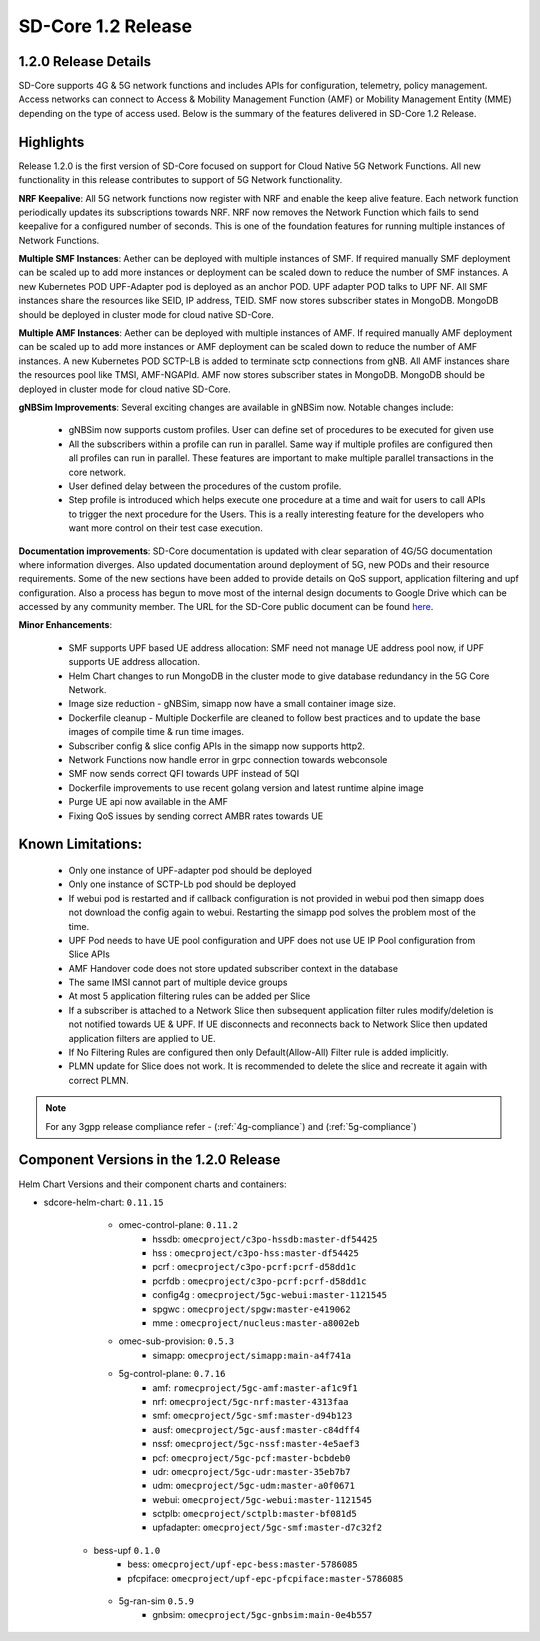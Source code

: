 ..
   SPDX-FileCopyrightText: © 2020 Open Networking Foundation <support@opennetworking.org>
   SPDX-License-Identifier: Apache-2.0

SD-Core 1.2 Release
===================

1.2.0 Release Details
---------------------

SD-Core supports 4G & 5G network functions and includes APIs for configuration, telemetry,
policy management. Access networks can connect to Access & Mobility Management Function (AMF)
or Mobility Management Entity (MME) depending on the type of access used. Below is the summary
of the features delivered in SD-Core 1.2 Release.

Highlights
----------

Release 1.2.0 is the first version of SD-Core focused on support for Cloud Native 5G Network Functions.
All new functionality in this release contributes to support of 5G Network functionality.


**NRF Keepalive**: All 5G network functions now register with NRF and enable the keep alive feature.
Each network function periodically updates its subscriptions towards NRF. NRF now removes the
Network Function which fails to send keepalive for a configured number of seconds. This is one of
the foundation features for running multiple instances of Network Functions.

**Multiple SMF Instances**: Aether can be deployed with multiple instances of SMF. If required manually
SMF deployment can be scaled up to add more instances or deployment can be scaled down to reduce the
number of SMF instances. A new Kubernetes POD UPF-Adapter pod  is deployed as an anchor POD. UPF adapter
POD talks to UPF NF. All SMF instances share the resources like SEID, IP address, TEID. SMF now stores
subscriber states in MongoDB. MongoDB should be  deployed in cluster mode for cloud native SD-Core.


**Multiple AMF Instances**: Aether can be deployed with multiple instances of AMF. If required
manually AMF deployment can be scaled up to add more instances or AMF deployment can be scaled down
to reduce the number of AMF instances. A new Kubernetes POD SCTP-LB is added to terminate sctp
connections from gNB.  All AMF instances share the resources pool like TMSI, AMF-NGAPId. AMF now
stores subscriber states in MongoDB. MongoDB should be  deployed in cluster mode for cloud native SD-Core.

**gNBSim Improvements**: Several exciting changes are available in gNBSim now. Notable changes
include:

    - gNBSim now supports custom profiles. User can define set of procedures to be executed
      for given use
    - All the subscribers within a profile can run in parallel. Same way if multiple profiles
      are configured then all profiles can run in parallel. These features are important to
      make multiple parallel transactions in the core network.
    - User defined delay between the procedures of the custom profile.
    - Step profile is introduced which helps execute one procedure at a time and wait for
      users to call APIs to trigger the next procedure for the Users. This is a really
      interesting feature for the developers who want more control on their test case execution.

**Documentation improvements**: SD-Core documentation is updated with clear separation of 4G/5G
documentation where information diverges. Also updated documentation around deployment of 5G,
new PODs and their resource requirements. Some of the new sections have been added to provide
details on
QoS support, application filtering and upf configuration. Also a process has begun to move
most of the internal design documents to Google Drive which can be accessed by any community
member. The URL for the SD-Core public document can be found
`here <https://drive.google.com/drive/folders/1dM5b0B65LkQQ0dGK1m-iIceRJfAASEm1>`_.

**Minor Enhancements**:

        - SMF supports UPF based UE address allocation: SMF need not manage UE address pool now, if
          UPF supports UE address allocation.
        - Helm Chart changes to run MongoDB in the cluster mode to give database redundancy in the
          5G Core Network.
        - Image size reduction - gNBSim, simapp now have a small container image size.
        - Dockerfile cleanup - Multiple Dockerfile are cleaned to follow best practices and to
          update the base images of compile time & run time images.
        - Subscriber config & slice config APIs in the simapp now supports http2.
        - Network Functions now handle error in grpc connection towards webconsole
        - SMF now sends correct QFI towards UPF instead of 5QI
        - Dockerfile improvements to use recent golang version and latest runtime alpine image
        - Purge UE api now available in the AMF
        - Fixing QoS issues by sending correct AMBR rates towards UE

Known Limitations:
--------------------

    - Only one instance of UPF-adapter pod should be deployed
    - Only one instance of SCTP-Lb pod should be deployed
    - If webui pod is restarted and if callback configuration is not provided in webui pod
      then simapp does not download the config again to webui. Restarting the simapp pod
      solves the problem most of the time.
    - UPF Pod needs to have UE pool configuration and UPF does not use UE IP Pool
      configuration from Slice APIs
    - AMF Handover code does not store updated subscriber context in the database
    - The same IMSI cannot part of multiple device groups
    - At most 5 application filtering rules can be added per Slice
    - If a subscriber is attached to a Network Slice then subsequent application filter rules modify/deletion is
      not notified towards UE & UPF. If UE disconnects and reconnects back to Network Slice then updated
      application filters are applied to UE.
    - If No Filtering Rules are configured then only Default(Allow-All) Filter rule is added implicitly.
    - PLMN update for Slice does not work. It is recommended to delete the slice and recreate it again with
      correct PLMN.

.. note::
    For any 3gpp release compliance refer - (:ref:`4g-compliance`) and (:ref:`5g-compliance`)

Component Versions in the 1.2.0 Release
---------------------------------------

Helm Chart Versions and their component charts and containers:

* sdcore-helm-chart: ``0.11.15``
    * omec-control-plane: ``0.11.2``
        * hssdb: ``omecproject/c3po-hssdb:master-df54425``
        * hss  : ``omecproject/c3po-hss:master-df54425``
        * pcrf  : ``omecproject/c3po-pcrf:pcrf-d58dd1c``
        * pcrfdb  : ``omecproject/c3po-pcrf:pcrf-d58dd1c``
        * config4g  : ``omecproject/5gc-webui:master-1121545``
        * spgwc  : ``omecproject/spgw:master-e419062``
        * mme  : ``omecproject/nucleus:master-a8002eb``

    * omec-sub-provision: ``0.5.3``
        * simapp: ``omecproject/simapp:main-a4f741a``

    * 5g-control-plane: ``0.7.16``
        * amf: ``romecproject/5gc-amf:master-af1c9f1``
        * nrf: ``omecproject/5gc-nrf:master-4313faa``
        * smf: ``omecproject/5gc-smf:master-d94b123``
        * ausf: ``omecproject/5gc-ausf:master-c84dff4``
        * nssf: ``omecproject/5gc-nssf:master-4e5aef3``
        * pcf: ``omecproject/5gc-pcf:master-bcbdeb0``
        * udr: ``omecproject/5gc-udr:master-35eb7b7``
        * udm: ``omecproject/5gc-udm:master-a0f0671``
        * webui: ``omecproject/5gc-webui:master-1121545``
        * sctplb: ``omecproject/sctplb:master-bf081d5``
        * upfadapter: ``omecproject/5gc-smf:master-d7c32f2``

   * bess-upf ``0.1.0``
        * bess: ``omecproject/upf-epc-bess:master-5786085``
        * pfcpiface: ``omecproject/upf-epc-pfcpiface:master-5786085``

    * 5g-ran-sim ``0.5.9``
        * gnbsim: ``omecproject/5gc-gnbsim:main-0e4b557``
